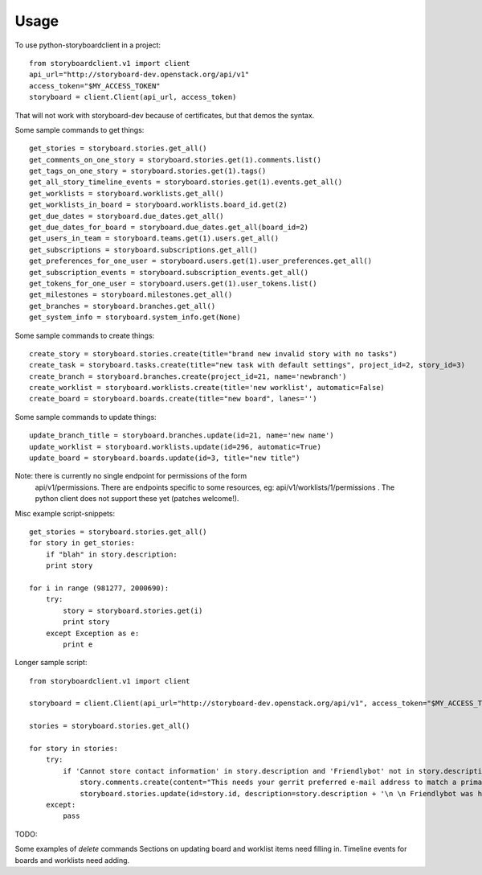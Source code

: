 =====
Usage
=====

To use python-storyboardclient in a project::

    from storyboardclient.v1 import client
    api_url="http://storyboard-dev.openstack.org/api/v1"
    access_token="$MY_ACCESS_TOKEN"
    storyboard = client.Client(api_url, access_token)

That will not work with storyboard-dev because of certificates, but that demos the syntax.

Some sample commands to get things::

    get_stories = storyboard.stories.get_all()
    get_comments_on_one_story = storyboard.stories.get(1).comments.list()
    get_tags_on_one_story = storyboard.stories.get(1).tags()
    get_all_story_timeline_events = storyboard.stories.get(1).events.get_all()
    get_worklists = storyboard.worklists.get_all()
    get_worklists_in_board = storyboard.worklists.board_id.get(2)
    get_due_dates = storyboard.due_dates.get_all()
    get_due_dates_for_board = storyboard.due_dates.get_all(board_id=2)
    get_users_in_team = storyboard.teams.get(1).users.get_all()
    get_subscriptions = storyboard.subscriptions.get_all()
    get_preferences_for_one_user = storyboard.users.get(1).user_preferences.get_all()
    get_subscription_events = storyboard.subscription_events.get_all()
    get_tokens_for_one_user = storyboard.users.get(1).user_tokens.list()
    get_milestones = storyboard.milestones.get_all()
    get_branches = storyboard.branches.get_all()
    get_system_info = storyboard.system_info.get(None)




Some sample commands to create things::


    create_story = storyboard.stories.create(title="brand new invalid story with no tasks")
    create_task = storyboard.tasks.create(title="new task with default settings", project_id=2, story_id=3)
    create_branch = storyboard.branches.create(project_id=21, name='newbranch')
    create_worklist = storyboard.worklists.create(title='new worklist', automatic=False)
    create_board = storyboard.boards.create(title="new board", lanes='')




Some sample commands to update things::

   update_branch_title = storyboard.branches.update(id=21, name='new name')
   update_worklist = storyboard.worklists.update(id=296, automatic=True)
   update_board = storyboard.boards.update(id=3, title="new title")



Note: there is currently no single endpoint for permissions of the form
      api/v1/permissions. There are endpoints specific to some resources, eg:
      api/v1/worklists/1/permissions . The python client does not support
      these yet (patches welcome!).


Misc example script-snippets::


    get_stories = storyboard.stories.get_all()
    for story in get_stories:
        if "blah" in story.description:
        print story

    for i in range (981277, 2000690):
        try:
            story = storyboard.stories.get(i)
            print story
        except Exception as e:
            print e

Longer sample script::

    from storyboardclient.v1 import client

    storyboard = client.Client(api_url="http://storyboard-dev.openstack.org/api/v1", access_token="$MY_ACCESS_TOKEN")

    stories = storyboard.stories.get_all()

    for story in stories:
        try:
            if 'Cannot store contact information' in story.description and 'Friendlybot' not in story.description:
                story.comments.create(content="This needs your gerrit preferred e-mail address to match a primary e-mail address for a foundation individual member account.\n \n If you already followed the instructions at http://docs.openstack.org/infra/manual/developers.html#account-setup - in the specified order! - and still get that, see https://ask.openstack.org/question/56720 for additional troubleshooting tips.")
                storyboard.stories.update(id=story.id, description=story.description + '\n \n Friendlybot was here!')
        except:
            pass


TODO:

Some examples of `delete` commands
Sections on updating board and worklist items need filling in.
Timeline events for boards and worklists need adding.

